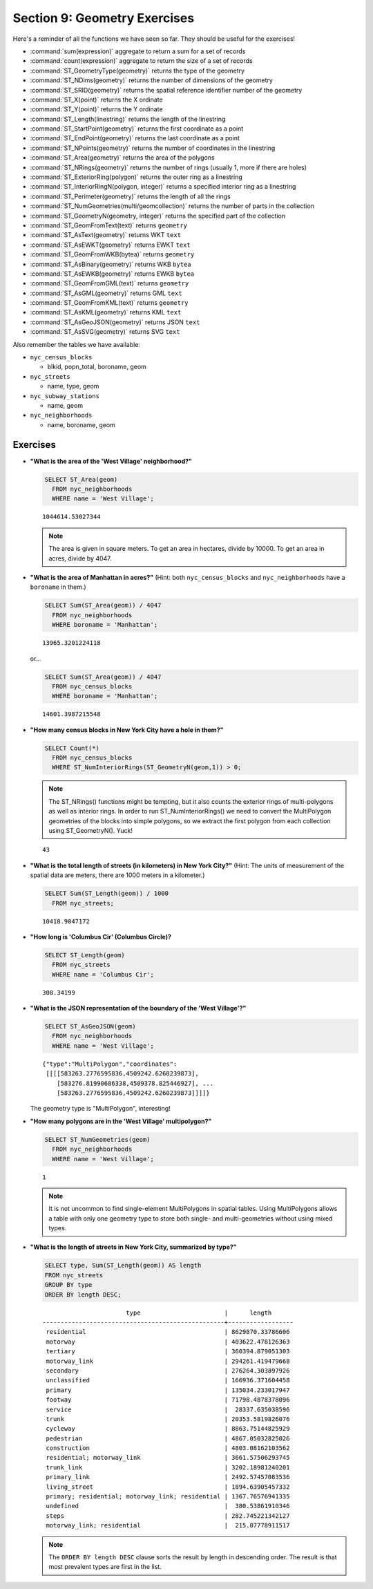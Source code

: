 .. _geometries_exercises:

Section 9: Geometry Exercises
=============================

Here's a reminder of all the functions we have seen so far. They should be useful for the exercises!

* :command:`sum(expression)` aggregate to return a sum for a set of records
* :command:`count(expression)` aggregate to return the size of a set of records
* :command:`ST_GeometryType(geometry)` returns the type of the geometry
* :command:`ST_NDims(geometry)` returns the number of dimensions of the geometry
* :command:`ST_SRID(geometry)` returns the spatial reference identifier number of the geometry
* :command:`ST_X(point)` returns the X ordinate
* :command:`ST_Y(point)` returns the Y ordinate
* :command:`ST_Length(linestring)` returns the length of the linestring
* :command:`ST_StartPoint(geometry)` returns the first coordinate as a point
* :command:`ST_EndPoint(geometry)` returns the last coordinate as a point
* :command:`ST_NPoints(geometry)` returns the number of coordinates in the linestring
* :command:`ST_Area(geometry)` returns the area of the polygons
* :command:`ST_NRings(geometry)` returns the number of rings (usually 1, more if there are holes)
* :command:`ST_ExteriorRing(polygon)` returns the outer ring as a linestring
* :command:`ST_InteriorRingN(polygon, integer)` returns a specified interior ring as a linestring
* :command:`ST_Perimeter(geometry)` returns the length of all the rings
* :command:`ST_NumGeometries(multi/geomcollection)` returns the number of parts in the collection
* :command:`ST_GeometryN(geometry, integer)` returns the specified part of the collection
* :command:`ST_GeomFromText(text)` returns ``geometry``
* :command:`ST_AsText(geometry)` returns WKT ``text``
* :command:`ST_AsEWKT(geometry)` returns EWKT ``text``
* :command:`ST_GeomFromWKB(bytea)` returns ``geometry``
* :command:`ST_AsBinary(geometry)` returns WKB ``bytea``
* :command:`ST_AsEWKB(geometry)` returns EWKB ``bytea``
* :command:`ST_GeomFromGML(text)` returns ``geometry``
* :command:`ST_AsGML(geometry)` returns GML ``text``
* :command:`ST_GeomFromKML(text)` returns ``geometry``
* :command:`ST_AsKML(geometry)` returns KML ``text``
* :command:`ST_AsGeoJSON(geometry)` returns JSON ``text``
* :command:`ST_AsSVG(geometry)` returns SVG ``text``

Also remember the tables we have available:

* ``nyc_census_blocks`` 
 
  * blkid, popn_total, boroname, geom
 
* ``nyc_streets``
 
  * name, type, geom
   
* ``nyc_subway_stations``
 
  * name, geom
 
* ``nyc_neighborhoods``
 
  * name, boroname, geom

Exercises
---------

* **"What is the area of the 'West Village' neighborhood?"**
 
  .. code-block:: sql

    SELECT ST_Area(geom)
      FROM nyc_neighborhoods
      WHERE name = 'West Village';
       
  :: 

    1044614.53027344

  .. note::

    The area is given in square meters. To get an area in hectares, divide by 10000. To get an area in acres, divide by 4047.

* **"What is the area of Manhattan in acres?"** (Hint: both ``nyc_census_blocks`` and ``nyc_neighborhoods`` have a ``boroname`` in them.)
 
  .. code-block:: sql

    SELECT Sum(ST_Area(geom)) / 4047
      FROM nyc_neighborhoods
      WHERE boroname = 'Manhattan';

  :: 
   
    13965.3201224118

  or...

  .. code-block:: sql

    SELECT Sum(ST_Area(geom)) / 4047
      FROM nyc_census_blocks
      WHERE boroname = 'Manhattan';

  :: 
   
    14601.3987215548


* **"How many census blocks in New York City have a hole in them?"**
 
  .. code-block:: sql

    SELECT Count(*) 
      FROM nyc_census_blocks
      WHERE ST_NumInteriorRings(ST_GeometryN(geom,1)) > 0;

  .. note::
   
    The ST_NRings() functions might be tempting, but it also counts the exterior rings of multi-polygons as well as interior rings.  In order to run ST_NumInteriorRings() we need to convert the MultiPolygon geometries of the blocks into simple polygons, so we extract the first polygon from each collection using ST_GeometryN(). Yuck!

  :: 
   
    43
   
* **"What is the total length of streets (in kilometers) in New York City?"** (Hint: The units of measurement of the spatial data are meters, there are 1000 meters in a kilometer.)
  
  .. code-block:: sql

    SELECT Sum(ST_Length(geom)) / 1000
      FROM nyc_streets;

  :: 
   
    10418.9047172

* **"How long is 'Columbus Cir' (Columbus Circle)?**
 
  .. code-block:: sql
 
    SELECT ST_Length(geom)
      FROM nyc_streets
      WHERE name = 'Columbus Cir';

  :: 
   
    308.34199

* **"What is the JSON representation of the boundary of the 'West Village'?"**
 
  .. code-block:: sql

    SELECT ST_AsGeoJSON(geom)
      FROM nyc_neighborhoods
      WHERE name = 'West Village';

  ::
     
    {"type":"MultiPolygon","coordinates":
     [[[[583263.2776595836,4509242.6260239873],
        [583276.81990686338,4509378.825446927], ...
        [583263.2776595836,4509242.6260239873]]]]}

  The geometry type is "MultiPolygon", interesting!
   
* **"How many polygons are in the 'West Village' multipolygon?"**
 
  .. code-block:: sql

    SELECT ST_NumGeometries(geom)
      FROM nyc_neighborhoods
      WHERE name = 'West Village';

  ::

    1
       
  .. note::
   
    It is not uncommon to find single-element MultiPolygons in spatial tables. Using MultiPolygons allows a table with only one geometry type to store both single- and multi-geometries without using mixed types.
       
       
* **"What is the length of streets in New York City, summarized by type?"**
 
  .. code-block:: sql

    SELECT type, Sum(ST_Length(geom)) AS length
    FROM nyc_streets
    GROUP BY type
    ORDER BY length DESC;

  ::
   
                           type                       |      length      
    --------------------------------------------------+------------------
     residential                                      | 8629870.33786606
     motorway                                         | 403622.478126363
     tertiary                                         | 360394.879051303
     motorway_link                                    | 294261.419479668
     secondary                                        | 276264.303897926
     unclassified                                     | 166936.371604458
     primary                                          | 135034.233017947
     footway                                          | 71798.4878378096
     service                                          |  28337.635038596
     trunk                                            | 20353.5819826076
     cycleway                                         | 8863.75144825929
     pedestrian                                       | 4867.05032825026
     construction                                     | 4803.08162103562
     residential; motorway_link                       | 3661.57506293745
     trunk_link                                       | 3202.18981240201
     primary_link                                     | 2492.57457083536
     living_street                                    | 1894.63905457332
     primary; residential; motorway_link; residential | 1367.76576941335
     undefined                                        |  380.53861910346
     steps                                            | 282.745221342127
     motorway_link; residential                       |  215.07778911517

    
  .. note::

    The ``ORDER BY length DESC`` clause sorts the result by length in descending order. The result is that most prevalent types are first in the list.

 
